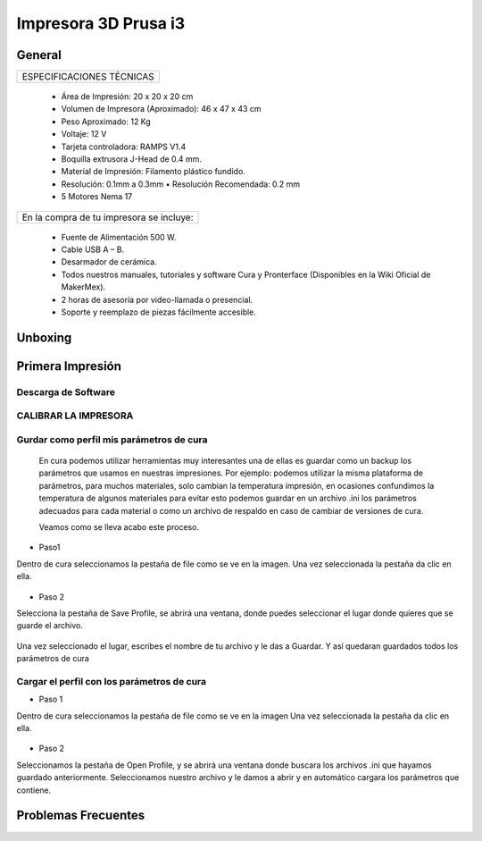 **********************
Impresora 3D Prusa i3
**********************

General
==================
+-------------------------+
|ESPECIFICACIONES TÉCNICAS|
+-------------------------+


    * Área de Impresión: 20 x 20 x 20 cm
    * Volumen de Impresora (Aproximado): 46 x 47 x 43 cm
    * Peso Aproximado: 12 Kg
    * Voltaje: 12 V
    * Tarjeta controladora: RAMPS V1.4
    * Boquilla extrusora J-Head de 0.4 mm.
    * Material de Impresión: Filamento plástico fundido.
    * Resolución: 0.1mm a 0.3mm  • Resolución Recomendada: 0.2 mm
    * 5 Motores Nema 17


+----------------------------------------+
|En la compra de tu impresora se incluye:|
+----------------------------------------+


    * Fuente de Alimentación 500 W.
    * Cable USB A – B.
    * Desarmador de cerámica.
    * Todos nuestros manuales, tutoriales y software Cura y Pronterface (Disponibles en la Wiki Oficial de MakerMex).
    * 2 horas de asesoría por video-llamada o presencial.
    * Soporte y reemplazo de piezas fácilmente accesible.



Unboxing
==================



.. raw:: html

    <iframe width="420" height="315" src="https://www.youtube.com/embed/_w0Xr8k1GZM" frameborder="0" allowfullscreen></iframe>


Primera Impresión
==================



Descarga de Software
--------------------

.. figure:: /imagenes/prusa/cu.png
                   :width: 150px


.. figure:: /imagenes/prusa/pronterface.png
                    :width: 150px


.. figure:: /imagenes/prusa/Blender_logo.png
                    :width: 150px


CALIBRAR LA IMPRESORA
-----------------------

.. raw:: html

    <iframe width="560" height="315" src="https://www.youtube.com/embed/y3hO5fFnZTY" frameborder="0" allowfullscreen></iframe>

Gurdar como perfil mis parámetros de cura
-------------------------------------------

  En cura podemos utilizar herramientas muy interesantes una de ellas es guardar como un backup los parámetros
  que usamos en nuestras impresiones.
  Por ejemplo:
  podemos utilizar la misma plataforma de parámetros, para muchos materiales, solo cambian la temperatura
  impresión, en ocasiones confundimos la temperatura de algunos materiales para evitar esto podemos guardar en
  un archivo .ini los parámetros adecuados para cada material o como un archivo de respaldo en caso de cambiar
  de versiones de cura.

  Veamos como se lleva acabo este proceso.

* Paso1

Dentro de cura seleccionamos la pestaña de file como se ve en la imagen.
Una vez seleccionada la pestaña da clic en ella.

.. figure:: /imagenes/prusa/1.png

* Paso 2

Selecciona la pestaña de Save Profile,
se abrirá una ventana, donde puedes seleccionar el lugar
donde quieres que se guarde el archivo.

.. figure:: /imagenes/prusa/2.png

Una vez seleccionado el lugar, escribes el nombre de tu archivo
y le das a Guardar.
Y así quedaran guardados todos los parámetros de cura

.. figure:: /imagenes/prusa/3.png

Cargar el perfil con los parámetros de cura
---------------------------------------------

* Paso 1

Dentro de cura seleccionamos la pestaña de file como se ve
en la imagen
Una vez seleccionada la pestaña da clic en ella.

.. figure:: /imagenes/prusa/4.png

* Paso 2

Seleccionamos la pestaña de Open Profile, y se abrirá una
ventana donde buscara los archivos .ini que hayamos guardado
anteriormente.
Seleccionamos nuestro archivo y le damos a abrir y en
automático cargara los parámetros que contiene.

.. figure:: /imagenes/prusa/5.png

Problemas Frecuentes
======================
